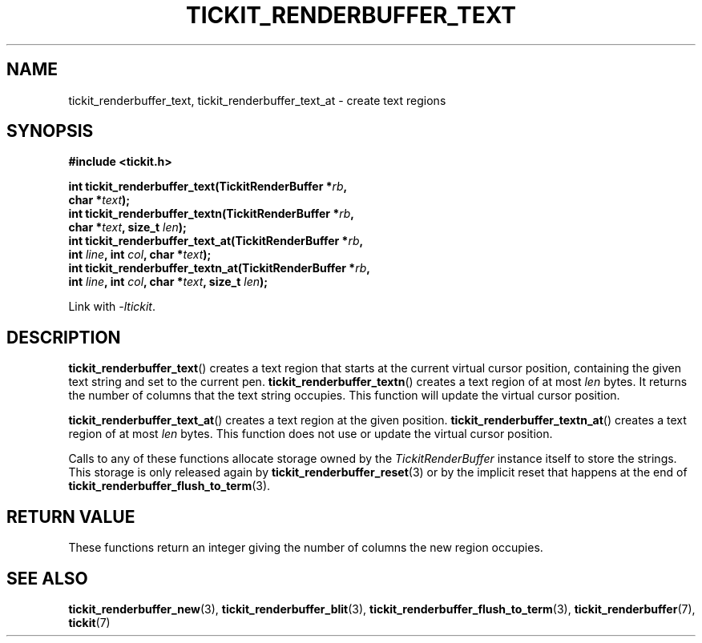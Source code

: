 .TH TICKIT_RENDERBUFFER_TEXT 3
.SH NAME
tickit_renderbuffer_text, tickit_renderbuffer_text_at \- create text regions
.SH SYNOPSIS
.nf
.B #include <tickit.h>
.sp
.BI "int tickit_renderbuffer_text(TickitRenderBuffer *" rb ,
.BI "        char *" text );
.BI "int tickit_renderbuffer_textn(TickitRenderBuffer *" rb ,
.BI "        char *" text ", size_t " len );
.BI "int tickit_renderbuffer_text_at(TickitRenderBuffer *" rb ,
.BI "        int " line ", int " col ", char *" text );
.BI "int tickit_renderbuffer_textn_at(TickitRenderBuffer *" rb ,
.BI "        int " line ", int " col ", char *" text ", size_t " len );
.fi
.sp
Link with \fI\-ltickit\fP.
.SH DESCRIPTION
\fBtickit_renderbuffer_text\fP() creates a text region that starts at the current virtual cursor position, containing the given text string and set to the current pen. \fBtickit_renderbuffer_textn\fP() creates a text region of at most \fIlen\fP bytes. It returns the number of columns that the text string occupies. This function will update the virtual cursor position.
.PP
\fBtickit_renderbuffer_text_at\fP() creates a text region at the given position. \fBtickit_renderbuffer_textn_at\fP() creates a text region of at most \fIlen\fP bytes. This function does not use or update the virtual cursor position.
.PP
Calls to any of these functions allocate storage owned by the \fITickitRenderBuffer\fP instance itself to store the strings. This storage is only released again by \fBtickit_renderbuffer_reset\fP(3) or by the implicit reset that happens at the end of \fBtickit_renderbuffer_flush_to_term\fP(3).
.SH "RETURN VALUE"
These functions return an integer giving the number of columns the new region occupies.
.SH "SEE ALSO"
.BR tickit_renderbuffer_new (3),
.BR tickit_renderbuffer_blit (3),
.BR tickit_renderbuffer_flush_to_term (3),
.BR tickit_renderbuffer (7),
.BR tickit (7)
